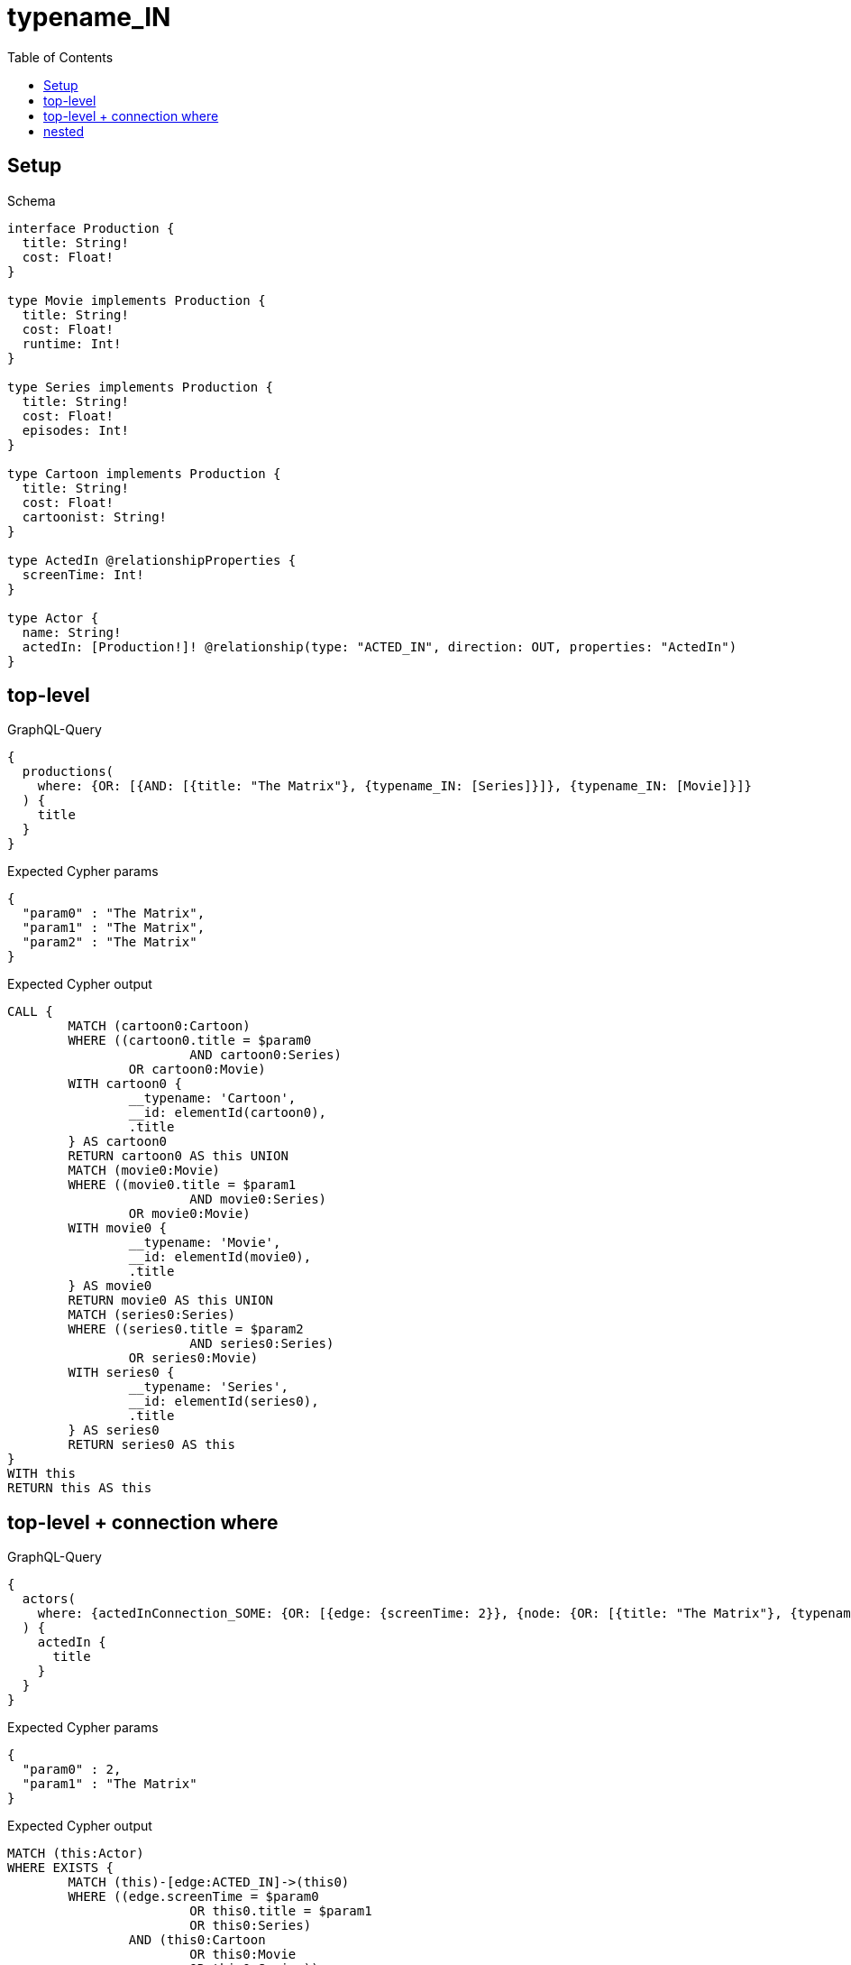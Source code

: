 :toc:
:toclevels: 42

= typename_IN

== Setup

.Schema
[source,graphql,schema=true]
----
interface Production {
  title: String!
  cost: Float!
}

type Movie implements Production {
  title: String!
  cost: Float!
  runtime: Int!
}

type Series implements Production {
  title: String!
  cost: Float!
  episodes: Int!
}

type Cartoon implements Production {
  title: String!
  cost: Float!
  cartoonist: String!
}

type ActedIn @relationshipProperties {
  screenTime: Int!
}

type Actor {
  name: String!
  actedIn: [Production!]! @relationship(type: "ACTED_IN", direction: OUT, properties: "ActedIn")
}
----

== top-level

.GraphQL-Query
[source,graphql,request=true]
----
{
  productions(
    where: {OR: [{AND: [{title: "The Matrix"}, {typename_IN: [Series]}]}, {typename_IN: [Movie]}]}
  ) {
    title
  }
}
----

.Expected Cypher params
[source,json]
----
{
  "param0" : "The Matrix",
  "param1" : "The Matrix",
  "param2" : "The Matrix"
}
----

.Expected Cypher output
[source,cypher]
----
CALL {
	MATCH (cartoon0:Cartoon)
	WHERE ((cartoon0.title = $param0
			AND cartoon0:Series)
		OR cartoon0:Movie)
	WITH cartoon0 {
		__typename: 'Cartoon',
		__id: elementId(cartoon0),
		.title
	} AS cartoon0
	RETURN cartoon0 AS this UNION
	MATCH (movie0:Movie)
	WHERE ((movie0.title = $param1
			AND movie0:Series)
		OR movie0:Movie)
	WITH movie0 {
		__typename: 'Movie',
		__id: elementId(movie0),
		.title
	} AS movie0
	RETURN movie0 AS this UNION
	MATCH (series0:Series)
	WHERE ((series0.title = $param2
			AND series0:Series)
		OR series0:Movie)
	WITH series0 {
		__typename: 'Series',
		__id: elementId(series0),
		.title
	} AS series0
	RETURN series0 AS this
}
WITH this
RETURN this AS this
----

== top-level + connection where

.GraphQL-Query
[source,graphql,request=true]
----
{
  actors(
    where: {actedInConnection_SOME: {OR: [{edge: {screenTime: 2}}, {node: {OR: [{title: "The Matrix"}, {typename_IN: [Series]}]}}]}}
  ) {
    actedIn {
      title
    }
  }
}
----

.Expected Cypher params
[source,json]
----
{
  "param0" : 2,
  "param1" : "The Matrix"
}
----

.Expected Cypher output
[source,cypher]
----
MATCH (this:Actor)
WHERE EXISTS {
	MATCH (this)-[edge:ACTED_IN]->(this0)
	WHERE ((edge.screenTime = $param0
			OR this0.title = $param1
			OR this0:Series)
		AND (this0:Cartoon
			OR this0:Movie
			OR this0:Series))
}
CALL {
	WITH this
	CALL {
		WITH *
		MATCH (this)-[actedIn0:ACTED_IN]->(cartoon0:Cartoon)
		WITH cartoon0 {
			__typename: 'Cartoon',
			__id: elementId(cartoon0),
			.title
		} AS cartoon0
		RETURN cartoon0 AS actedIn UNION
		WITH *
		MATCH (this)-[actedIn1:ACTED_IN]->(movie0:Movie)
		WITH movie0 {
			__typename: 'Movie',
			__id: elementId(movie0),
			.title
		} AS movie0
		RETURN movie0 AS actedIn UNION
		WITH *
		MATCH (this)-[actedIn2:ACTED_IN]->(series0:Series)
		WITH series0 {
			__typename: 'Series',
			__id: elementId(series0),
			.title
		} AS series0
		RETURN series0 AS actedIn
	}
	WITH actedIn
	RETURN collect(actedIn) AS actedIn
}
RETURN this {
	actedIn: actedIn
} AS this
----

== nested

.GraphQL-Query
[source,graphql,request=true]
----
{
  actors {
    actedIn(
      where: {OR: [{AND: [{title: "The Matrix"}, {typename_IN: [Series]}]}, {typename_IN: [Movie]}]}
    ) {
      title
    }
  }
}
----

.Expected Cypher params
[source,json]
----
{
  "param0" : "The Matrix",
  "param1" : "The Matrix",
  "param2" : "The Matrix"
}
----

.Expected Cypher output
[source,cypher]
----
MATCH (this:Actor)
CALL {
	WITH this
	CALL {
		WITH *
		MATCH (this)-[actedIn0:ACTED_IN]->(cartoon0:Cartoon)
		WHERE ((cartoon0.title = $param0
				AND cartoon0:Series)
			OR cartoon0:Movie)
		WITH cartoon0 {
			__typename: 'Cartoon',
			__id: elementId(cartoon0),
			.title
		} AS cartoon0
		RETURN cartoon0 AS actedIn UNION
		WITH *
		MATCH (this)-[actedIn1:ACTED_IN]->(movie0:Movie)
		WHERE ((movie0.title = $param1
				AND movie0:Series)
			OR movie0:Movie)
		WITH movie0 {
			__typename: 'Movie',
			__id: elementId(movie0),
			.title
		} AS movie0
		RETURN movie0 AS actedIn UNION
		WITH *
		MATCH (this)-[actedIn2:ACTED_IN]->(series0:Series)
		WHERE ((series0.title = $param2
				AND series0:Series)
			OR series0:Movie)
		WITH series0 {
			__typename: 'Series',
			__id: elementId(series0),
			.title
		} AS series0
		RETURN series0 AS actedIn
	}
	WITH actedIn
	RETURN collect(actedIn) AS actedIn
}
RETURN this {
	actedIn: actedIn
} AS this
----
